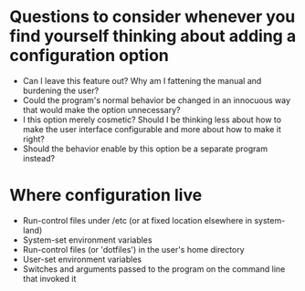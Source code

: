 * Questions to consider whenever you find yourself thinking about adding a configuration option
- Can I leave this feature out? Why am I fattening the manual and burdening the
  user?
- Could the program's normal behavior be changed in an innocuous way that would
  make the option unnecessary?
- I this option merely cosmetic? Should I be thinking less about how to make the
  user interface configurable and more about how to make it right?
- Should the behavior enable by this option be a separate program instead?

* Where configuration live
- Run-control files under /etc (or at fixed location elsewhere in system-land)
- System-set environment variables
- Run-control files (or 'dotfiles') in the user's home directory
- User-set environment variables
- Switches and arguments passed to the program on the command line that invoked
  it
